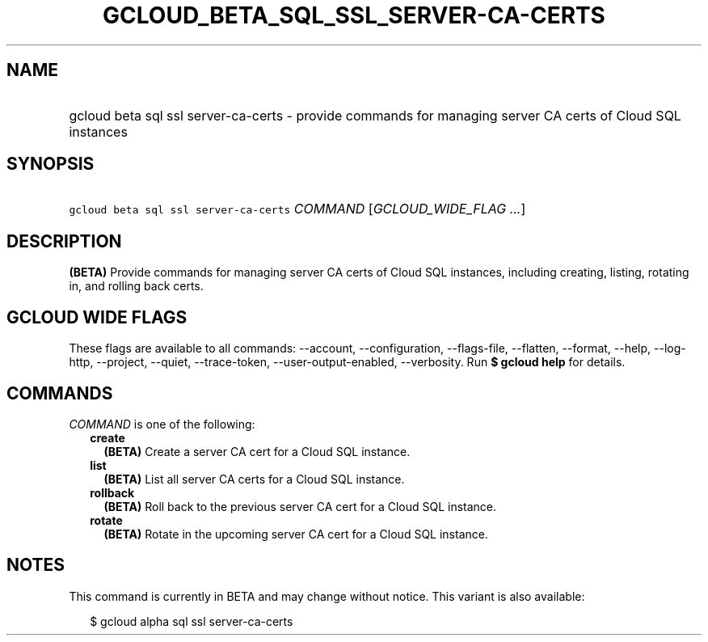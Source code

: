 
.TH "GCLOUD_BETA_SQL_SSL_SERVER\-CA\-CERTS" 1



.SH "NAME"
.HP
gcloud beta sql ssl server\-ca\-certs \- provide commands for managing server CA certs of Cloud SQL instances



.SH "SYNOPSIS"
.HP
\f5gcloud beta sql ssl server\-ca\-certs\fR \fICOMMAND\fR [\fIGCLOUD_WIDE_FLAG\ ...\fR]



.SH "DESCRIPTION"

\fB(BETA)\fR Provide commands for managing server CA certs of Cloud SQL
instances, including creating, listing, rotating in, and rolling back certs.



.SH "GCLOUD WIDE FLAGS"

These flags are available to all commands: \-\-account, \-\-configuration,
\-\-flags\-file, \-\-flatten, \-\-format, \-\-help, \-\-log\-http, \-\-project,
\-\-quiet, \-\-trace\-token, \-\-user\-output\-enabled, \-\-verbosity. Run \fB$
gcloud help\fR for details.



.SH "COMMANDS"

\f5\fICOMMAND\fR\fR is one of the following:

.RS 2m
.TP 2m
\fBcreate\fR
\fB(BETA)\fR Create a server CA cert for a Cloud SQL instance.

.TP 2m
\fBlist\fR
\fB(BETA)\fR List all server CA certs for a Cloud SQL instance.

.TP 2m
\fBrollback\fR
\fB(BETA)\fR Roll back to the previous server CA cert for a Cloud SQL instance.

.TP 2m
\fBrotate\fR
\fB(BETA)\fR Rotate in the upcoming server CA cert for a Cloud SQL instance.


.RE
.sp

.SH "NOTES"

This command is currently in BETA and may change without notice. This variant is
also available:

.RS 2m
$ gcloud alpha sql ssl server\-ca\-certs
.RE

